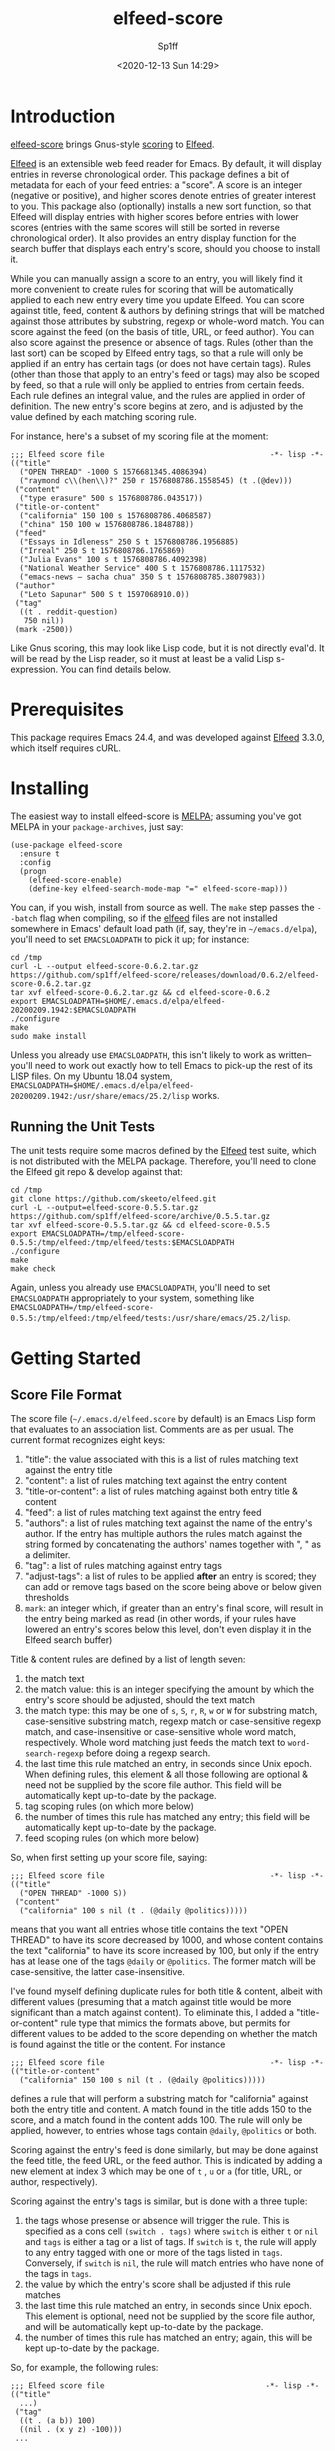#+TITLE: elfeed-score
#+DESCRIPTION: Gnus-style scoring for Elfeed
#+AUTHOR: Sp1ff
#+EMAIL: sp1ff@pobox.com
#+DATE: <2020-12-13 Sun 14:29>
#+AUTODATE: t
#+OPTIONS: toc:nil org-md-headline-style:setext *:t ^:nil

[[https://melpa.org/#/elfeed-score][file:https://melpa.org/packages/elfeed-score-badge.svg]]
[[https://stable.melpa.org/#/elfeed-score][file:https://stable.melpa.org/packages/elfeed-score-badge.svg]]

* Introduction

[[https://github.com/sp1ff/elfeed-score][elfeed-score]] brings Gnus-style [[https://www.gnu.org/software/emacs/manual/html_node/gnus/Scoring.html#Scoring][scoring]] to [[https://github.com/skeeto/elfeed][Elfeed]].

[[https://github.com/skeeto/elfeed][Elfeed]] is an extensible web feed reader for Emacs. By default, it will display entries in reverse chronological order. This package defines a bit of metadata for each of your feed entries: a "score". A score is an integer (negative or positive), and higher scores denote entries of greater interest to you. This package also (optionally) installs a new sort function, so that Elfeed will display entries with higher scores before entries with lower scores (entries with the same scores will still be sorted in reverse chronological order). It also provides an entry display function for the search buffer that displays each entry's score, should you choose to install it.

While you can manually assign a score to an entry, you will likely find it more convenient to create rules for scoring that will be automatically applied to each new entry every time you update Elfeed. You can score against title, feed, content & authors by defining strings that will be matched against those attributes by substring, regexp or whole-word match. You can score against the feed (on the basis of title, URL, or feed author). You can also score against the presence or absence of tags. Rules (other than the last sort) can be scoped by Elfeed entry tags, so that a rule will only be applied if an entry has certain tags (or does not have certain tags). Rules (other than those that apply to an entry's feed or tags) may also be scoped by feed, so that a rule will only be applied to entries from certain feeds. Each rule defines an integral value, and the rules are applied in order of definition. The new entry's score begins at zero, and is adjusted by the value defined by each matching scoring rule.

For instance, here's a subset of my scoring file at the moment:

#+BEGIN_EXAMPLE
  ;;; Elfeed score file                                     -*- lisp -*-
  (("title"
    ("OPEN THREAD" -1000 S 1576681345.4086394)
    ("raymond c\\(hen\\)?" 250 r 1576808786.1558545) (t .(@dev)))
   ("content"
    ("type erasure" 500 s 1576808786.043517))
   ("title-or-content"
    ("california" 150 100 s 1576808786.4068587)
    ("china" 150 100 w 1576808786.1848788))
   ("feed"
    ("Essays in Idleness" 250 S t 1576808786.1956885)
    ("Irreal" 250 S t 1576808786.1765869)
    ("Julia Evans" 100 s t 1576808786.4092398)
    ("National Weather Service" 400 S t 1576808786.1117532)
    ("emacs-news – sacha chua" 350 S t 1576808785.3807983))
   ("author"
    ("Leto Sapunar" 500 S t 1597068910.0))
   ("tag"
    ((t . reddit-question)
     750 nil))
   (mark -2500))
#+END_EXAMPLE

Like Gnus scoring, this may look like Lisp code, but it is not directly eval'd. It will be read by the Lisp reader, so it must at least be a valid Lisp s-expression. You can find details below.

* Prerequisites

This package requires Emacs 24.4, and was developed against [[https://github.com/skeeto/elfeed][Elfeed]] 3.3.0, which itself requires cURL.

* Installing

The easiest way to install elfeed-score is [[https://github.com/melpa/melpa][MELPA]]; assuming you've got MELPA in your =package-archives=, just say:

#+BEGIN_SRC elisp :tangle yes :comments no
  (use-package elfeed-score
    :ensure t
    :config
    (progn
      (elfeed-score-enable)
      (define-key elfeed-search-mode-map "=" elfeed-score-map)))
#+END_SRC

You can, if you wish, install from source as well. The =make= step passes the =--batch= flag when compiling, so if the [[https://github.com/skeeto/elfeed][elfeed]] files are not installed somewhere in Emacs' default load path (if, say, they're in =~/emacs.d/elpa=), you'll need to set =EMACSLOADPATH= to pick it up; for instance:

#+BEGIN_EXAMPLE
cd /tmp
curl -L --output elfeed-score-0.6.2.tar.gz https://github.com/sp1ff/elfeed-score/releases/download/0.6.2/elfeed-score-0.6.2.tar.gz
tar xvf elfeed-score-0.6.2.tar.gz && cd elfeed-score-0.6.2
export EMACSLOADPATH=$HOME/.emacs.d/elpa/elfeed-20200209.1942:$EMACSLOADPATH
./configure
make
sudo make install
#+END_EXAMPLE

Unless you already use =EMACSLOADPATH=, this isn't likely to work as written-- you'll need to work out exactly how to tell Emacs to pick-up the rest of its LISP files. On my Ubuntu 18.04 system, =EMACSLOADPATH=$HOME/.emacs.d/elpa/elfeed-20200209.1942:/usr/share/emacs/25.2/lisp= works.
** Running the Unit Tests

The unit tests require some macros defined by the [[https://github.com/skeeto/elfeed][Elfeed]] test suite, which is not distributed with the MELPA package. Therefore, you'll need to clone the Elfeed git repo & develop against that:

#+BEGIN_EXAMPLE
cd /tmp
git clone https://github.com/skeeto/elfeed.git
curl -L --output=elfeed-score-0.5.5.tar.gz https://github.com/sp1ff/elfeed-score/archive/0.5.5.tar.gz
tar xvf elfeed-score-0.5.5.tar.gz && cd elfeed-score-0.5.5
export EMACSLOADPATH=/tmp/elfeed-score-0.5.5:/tmp/elfeed:/tmp/elfeed/tests:$EMACSLOADPATH
./configure
make
make check
#+END_EXAMPLE

Again, unless you already use =EMACSLOADPATH=, you'll need to set =EMACSLOADPATH= appropriately to your system, something like =EMACSLOADPATH=/tmp/elfeed-score-0.5.5:/tmp/elfeed:/tmp/elfeed/tests:/usr/share/emacs/25.2/lisp=.

* Getting Started

** Score File Format

The score file (=~/.emacs.d/elfeed.score= by default) is an Emacs Lisp form that evaluates to an association list. Comments are as per usual. The current format recognizes eight keys:

    1. "title": the value associated with this is a list of rules matching text against the entry title
    2. "content": a list of rules matching text against the entry content
    3. "title-or-content": a list of rules matching against both entry title & content
    4. "feed": a list of rules matching text against the entry feed
    5. "authors": a list of rules matching text against the name of the entry's author. If the entry has multiple authors the rules match against the string formed by concatenating the authors' names together with ", " as a delimiter.
    6. "tag": a list of rules matching against entry tags
    7. "adjust-tags": a list of rules to be applied *after* an entry is scored; they can add or remove tags based on the score being above or below given thresholds
    8. =mark=: an integer which, if greater than an entry's final score, will result in the entry being marked as read (in other words, if your rules have lowered an entry's scores below this level, don't even display it in the Elfeed search buffer)

Title & content rules are defined by a list of length seven:

    1. the match text
    2. the match value: this is an integer specifying the amount by which the entry's score should be adjusted, should the text match
    3. the match type: this may be one of =s=, =S=, =r=, =R=, =w= or =W= for substring match, case-sensitive substring match, regexp match or case-sensitive regexp match, and case-insensitive or case-sensitive whole word match, respectively. Whole word matching just feeds the match text to =word-search-regexp= before doing a regexp search.
    4. the last time this rule matched an entry, in seconds since Unix epoch. When defining rules, this element & all those following are optional & need not be supplied by the score file author. This field will be automatically kept up-to-date by the package.
    5. tag scoping rules (on which more below)
    6. the number of times this rule has matched any entry; this field will be automatically kept up-to-date by the package.
    7. feed scoping rules (on which more below)

So, when first setting up your score file, saying:

#+BEGIN_EXAMPLE
;;; Elfeed score file                                     -*- lisp -*-
(("title"
  ("OPEN THREAD" -1000 S))
 ("content"
  ("california" 100 s nil (t . (@daily @politics)))))
#+END_EXAMPLE

means that you want all entries whose title contains the text "OPEN THREAD" to have its score decreased by 1000, and whose content contains the text "california" to have its score increased by 100, but only if the entry has at lease one of the tags =@daily= or =@politics=. The former match will be case-sensitive, the latter case-insensitive.

I've found myself defining duplicate rules for both title & content, albeit with different values (presuming that a match against title would be more significant than a match against content). To eliminate this, I added a "title-or-content" rule type that mimics the formats above, but permits for different values to be added to the score depending on whether the match is found against the title or the content. For instance

#+BEGIN_EXAMPLE
    ;;; Elfeed score file                                     -*- lisp -*-
    (("title-or-content"
      ("california" 150 100 s nil (t . (@daily @politics)))))
#+END_EXAMPLE

defines a rule that will perform a substring match for "california" against both the entry title and content. A match found in the title adds 150 to the score, and a match found in the content adds 100. The rule will only be applied, however,
to entries whose tags contain =@daily=, =@politics= or both.

Scoring against the entry's feed is done similarly, but may be done against the feed title, the feed URL, or the feed author. This is indicated by adding a new element at index 3 which may be one of =t= , =u= or =a= (for title, URL, or author, respectively).

Scoring against the entry's tags is similar, but is done with a three tuple:

    1. the tags whose presense or absence will trigger the rule. This is specified as a cons cell =(switch . tags)= where =switch= is either =t= or =nil= and =tags= is either a tag or a list of tags. If =switch= is =t=, the rule will apply to any entry tagged with one or more of the tags listed in =tags=. Conversely, if =switch= is =nil=, the rule will match entries who have none of the tags in =tags=.
    2. the value by which the entry's score shall be adjusted if this rule matches
    3. the last time this rule matched an entry, in seconds since Unix epoch. This element is optional, need not be supplied by the score file author, and will be automatically kept up-to-date by the package.
    4. the number of times this rule has matched an entry; again, this will be kept up-to-date by the package.

So, for example, the following rules:

#+BEGIN_EXAMPLE
;;; Elfeed score file                                    -*- lisp -*-
(("title"
  ...)
 ("tag"
  ((t . (a b)) 100)
  ((nil . (x y z) -100)))
 ...
#+END_EXAMPLE

will add 100 to the score of any entry tagged with either ='a= or ='b=, and subtract 100 from from entries that are *not* tagged with at least one of ='x=, ='y=, or ='z=.

If you've decided that an entry's score is low enough, you may not even want to see it. In that case, add a rule like:

#+BEGIN_EXAMPLE
(mark N)
#+END_EXAMPLE

when the entry's final score is below =N=, the package will remove the =unread= tag from the entry, marking it as "read".

When I began this project, the only example of scoring for Elfeed I could find was [[https://kitchingroup.cheme.cmu.edu/blog/2017/01/05/Scoring-elfeed-articles/][this]] article ("Scoring Elfeed Articles"). The author (John Kitchin) computes a score and adds one or two tags to entries whose score is sufficiently high. It's always bothered me that [[https://github.com/sp1ff/elfeed-score][elfeed-score]] couldn't do that, so in build 0.4.3, I added one more type of rule: "adjust-tags". These are applied _after_ the scoring process, and will add or remove tags based on whether the entry's score is above or below a given threshold.

Adjust-tags rules are given by a three-tuple:

    1. the threshold at which the rule shall apply; this is defined by a cons cell =(switch . threshold)=. =switch= may be =t= or =nil= and =threshold= is the threshold against which each entry's score shall be compared. If =switch= is =t=, the rule applies if the score is greater than or equal to =threshold=; if =switch= is =nil= the rule applies if score is less than or equal to =threshold=.
    2. the tags to be added or removed; also defined by a cons cell =(switch . tags)=. If =switch= is =t= & the rule applies, =tags= (either a single tag or a list of tags) will be added to the entry; if =switch= is =nil=, they will be removed
    3. the last time this rule matched an entry, in seconds since Unix epoch. This element is optional, need not be supplied by the score file author, and will be automatically kept up-to-date by the package.
    4. the number of times this rule has matched an entry

For example, the following rules:

#+BEGIN_EXAMPLE
;;; Elfeed score file                                    -*- lisp -*-
(("title"
  ...)
 ("adjust-tags"
  ((t . 1000) (t . a))
  ((nil . -1000) (nil . b)))
 ...
#+END_EXAMPLE

will add the tag ='a= to all entries whose score is 1000 or more, and remove tag ='b= from all entries whose score is -1000 or less.
*** Tag Scoping Rules

Many types of rules can be customized to only be applied to an entry in the presence or absence of certain tags. Limiting rules by entry tags involves the use of a cons cell of the form:

#+BEGIN_EXAMPLE
(BOOLEAN . (TAG...))
#+END_EXAMPLE

The =car= is a boolean, and the =cdr= is a list of tags.  If the former is =t=, the rule will only be applied if the entry has at least one of the tags listed. If the boolean value is =nil=, the rule will only apply if the entry has *none* of the tags listed.

This only applies to title, content, title-or-content, authors & feed-based rules.
*** Feed Scoping Rules

Many types of rules can be customized to only be applied to an entry if it is (or is not) part of one or more feeds. Limiting rules by entry feeds involves the use of a cons cell of the form:

#+BEGIN_EXAMPLE
(BOOLEAN . ((ATTR MATCH-TYPE MATCH-TEXT)...))
#+END_EXAMPLE

The =car= is a boolean, and the =cdr= is a list of three-tuples, each of which is a "feed selector". If the former is =t=, the rule will only be applied if the entry's feed matches at least one of the selectors listed. If the boolean is =nil=, the rule will only apply if the entry's feed matches *none* of the selectors listed.

Each three-tuple, or selector, specifies the feed attribute (=t= for title, =u= for URL, or =a= for author) to be matched, the match type (=s=, =S=, =r=, =R=, =w=, or =W=, as per usual) specifies the match type, and the text to be matched. So, for instance, ='(t s "foo")= will carry out a case-insensitive substring match of "foo" against the feed title.

This only applies to title, content, title-or-content & authors rules.
** Using elfeed-score

Once your score file is setup, load elfeed-score. 

#+BEGIN_SRC elisp :tangle yes :comments no
(require 'elfeed-score)
#+END_SRC

Just loading the library will *not* modify [[https://gitub.com/skeeto/elfeed][Elfeed]]; you need to explicitly enable the package for that:

#+BEGIN_SRC elisp :tangle yes :comments no
(elfeed-score-enable)
#+END_SRC

This will install the new sort function & new entry hook, as well as read your score file. NB. =elfeed-score-enable= is autoloaded, so if you've installed this package in the usual way, you should be able to just invoke the function & have the package loaded & enabled automatically.

Some [[https://github.com/skeeto/elfeed][elfeed]] users have already customized =elfeed-search-sort-function= and may not wish to have [[https://github.com/sp1ff/elfeed-score][elfeed-score]] install a new one. =elfeed-score-enable= takes a prefix argument: if present, it will install the new entry hook & commence scoring, but will *not* install the new sort function. Such users may refer to =elfeed-score-sort= if they would like to incorporate scoring into their sort functions.

The package defines a keymap, but does not bind it to any key. I like to set it to the === key:

#+BEGIN_SRC elisp :tangle yes :comments no
(define-key elfeed-search-mode-map "=" elfeed-score-map)
#+END_SRC

At this point, any _new_ entries will be scored automatically, but the entries already in your database have not yet been scored. Scoring is idempotent (scoring an entry more than once will always result in it having the same score assigned). This means you can load up an Elfeed search, and then, in the Elfeed search buffer (=*elfeed-search*=), score all results with "= v" (=elfeed-score-score-search=). When the command completes, the view will be re-sorted by score. Your score file will also have been updated on disk (to record the last time that each rule matched).

You can optionally arrange to have the scores displayed in the search buffer:

#+BEGIN_SRC elisp :tangle yes :comments no
(setq elfeed-search-print-entry-function #'elfeed-score-print-entry)
#+END_SRC

This is not turned on by =elfeed-score-enable=; you will need to set this manually. However, =elfeed-score-unload= will remove it, if it's there.

Finally, you can configure score logging by setting the variable =elfeed-score-log-level=. By default it will be ='warn= (which will produce very little output). Other possible settings are ='debug=, ='info=, and ='error=.  To trouble-shoot a balky rule, type =(setq elfeed-score-log-level 'debug)=, re-score your current view, and switch to buffer =*elfeed-score*=.

* Status and Roadmap

I've been using [[https://github.com/sp1ff/elfeed-score][elfeed-score]] day in & day out for my RSS reading for almost a year now. I wrote a post on how [[https://github.com/sp1ff/elfeed-score][elfeed-score]] works, along with the process of submitting code to MELPA, [[https://www.unwoundstack.com/blog/scoring-elfeed-entries.html][here]]. [[https://github.com/C-J-Cundy][Chris]] wrote a post on how he uses it to [[https://cundy.me/post/elfeed/][manage ArXiv RSS Feeds]]. The current version number (0.N) was chosen to suggest a preliminary release, but I'm thinking about calling this 1.0 soon.

Things I may want to do in the future:

    - add some kind of feature to age out rules that haven't matched in a long time
    - capture which entries are actually opened, which ones are manually marked read without bothering to read them, and which are never touched; see if I can "learn" from that information (something like Gnus Adaptive Scoring)

Bugs, comments, issues, PRs, feature requests &c welcome at [[mailto:sp1ff@pobox.com][sp1ff@pobox.com]].

